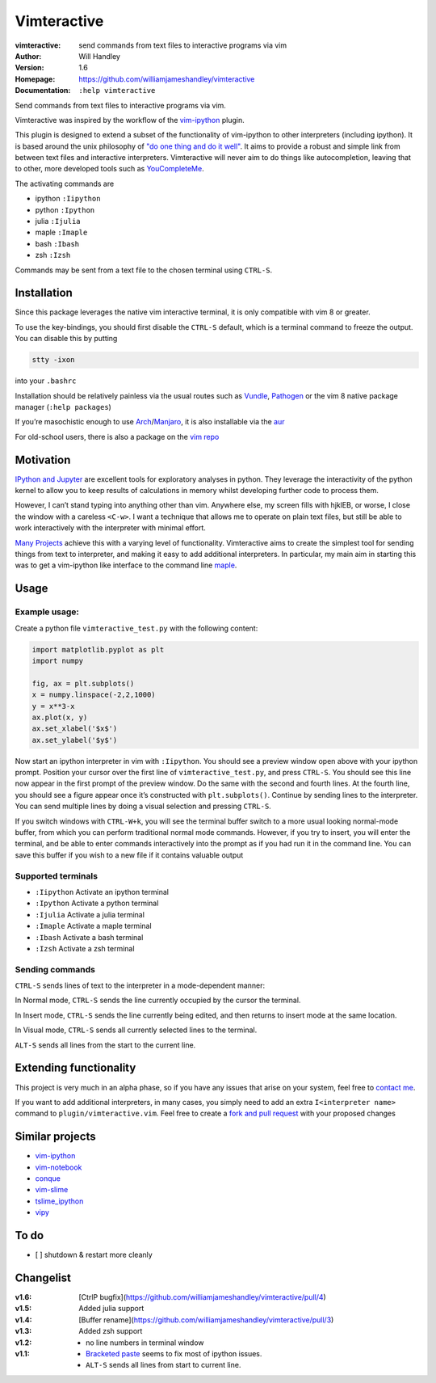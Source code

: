 ============
Vimteractive
============
:vimteractive: send commands from text files to interactive programs via vim 
:Author: Will Handley
:Version: 1.6
:Homepage: https://github.com/williamjameshandley/vimteractive
:Documentation: ``:help vimteractive``

Send commands from text files to interactive programs via vim.

Vimteractive was inspired by the workflow of the
`vim-ipython <https://github.com/ivanov/vim-ipython>`__ plugin.

This plugin is designed to extend a subset of the functionality of
vim-ipython to other interpreters (including ipython). It is based
around the unix philosophy of `"do one thing and do it
well" <https://en.wikipedia.org/wiki/Unix_philosophy#Do_One_Thing_and_Do_It_Well>`__.
It aims to provide a robust and simple link from between text files and
interactive interpreters. Vimteractive will never aim to do things like
autocompletion, leaving that to other, more developed tools such as
`YouCompleteMe <https://github.com/Valloric/YouCompleteMe>`__.

The activating commands are

- ipython ``:Iipython``
- python ``:Ipython``
- julia ``:Ijulia``
- maple ``:Imaple``
- bash ``:Ibash``
- zsh ``:Izsh``

Commands may be sent from a text file to the chosen terminal using
``CTRL-S``.

Installation
------------

Since this package leverages the native vim interactive terminal, it is only compatible with vim 8 or greater.

To use the key-bindings, you should first disable the ``CTRL-S``
default, which is a terminal command to freeze the output. You can
disable this by putting

.. code:: bash

   stty -ixon

into your ``.bashrc``

Installation should be relatively painless via the usual routes such as
`Vundle <https://github.com/VundleVim/Vundle.vim>`__,
`Pathogen <https://github.com/tpope/vim-pathogen>`__ or the vim 8 native
package manager (``:help packages``)

If you’re masochistic enough to use
`Arch <https://wiki.archlinux.org/index.php/Arch_Linux>`__/`Manjaro <https://manjaro.org/>`__,
it is also installable via the
`aur <https://aur.archlinux.org/packages/vim-vimteractive>`__

For old-school users, there is also a package on the `vim
repo <https://www.vim.org/scripts/script.php?script_id=5687>`__

Motivation
----------

`IPython and Jupyter <https://ipython.org/>`__ are excellent tools for
exploratory analyses in python. They leverage the interactivity of the
python kernel to allow you to keep results of calculations in memory
whilst developing further code to process them.

However, I can’t stand typing into anything other than vim. Anywhere
else, my screen fills with hjklEB, or worse, I close the window with a
careless ``<C-w>``. I want a technique that allows me to operate on
plain text files, but still be able to work interactively with the
interpreter with minimal effort.

`Many Projects <#similar-projects>`__ achieve this with a varying level
of functionality. Vimteractive aims to create the simplest tool for
sending things from text to interpreter, and making it easy to add
additional interpreters. In particular, my main aim in starting this was
to get a vim-ipython like interface to the command line
`maple <https://www.maplesoft.com/>`__.

Usage
-----

Example usage:
~~~~~~~~~~~~~~

Create a python file ``vimteractive_test.py`` with the following
content:

.. code:: python

   import matplotlib.pyplot as plt
   import numpy

   fig, ax = plt.subplots()
   x = numpy.linspace(-2,2,1000)
   y = x**3-x
   ax.plot(x, y)
   ax.set_xlabel('$x$')
   ax.set_ylabel('$y$')

Now start an ipython interpreter in vim with ``:Iipython``. You should
see a preview window open above with your ipython prompt. Position your
cursor over the first line of ``vimteractive_test.py``, and press
``CTRL-S``. You should see this line now appear in the first prompt of
the preview window. Do the same with the second and fourth lines. At the
fourth line, you should see a figure appear once it’s constructed with
``plt.subplots()``. Continue by sending lines to the interpreter. You
can send multiple lines by doing a visual selection and pressing
``CTRL-S``.

If you switch windows with ``CTRL-W+k``, you will see the terminal
buffer switch to a more usual looking normal-mode buffer, from which you
can perform traditional normal mode commands. However, if you try to
insert, you will enter the terminal, and be able to enter commands
interactively into the prompt as if you had run it in the command line.
You can save this buffer if you wish to a new file if it contains
valuable output

Supported terminals
~~~~~~~~~~~~~~~~~~~

-  ``:Iipython`` Activate an ipython terminal
-  ``:Ipython`` Activate a python terminal
-  ``:Ijulia`` Activate a julia terminal
-  ``:Imaple`` Activate a maple terminal
-  ``:Ibash`` Activate a bash terminal
-  ``:Izsh`` Activate a zsh terminal

Sending commands
~~~~~~~~~~~~~~~~

``CTRL-S`` sends lines of text to the interpreter in a mode-dependent
manner:

In Normal mode, ``CTRL-S`` sends the line currently occupied by the
cursor the terminal.

In Insert mode, ``CTRL-S`` sends the line currently being edited, and
then returns to insert mode at the same location.

In Visual mode, ``CTRL-S`` sends all currently selected lines to the
terminal.

``ALT-S`` sends all lines from the start to the current line.

Extending functionality
-----------------------

This project is very much in an alpha phase, so if you have any issues
that arise on your system, feel free to `contact
me <mailto:williamjameshandley@gmail.com>`__.

If you want to add additional interpreters, in many cases, you simply
need to add an extra ``I<interpreter name>`` command to
``plugin/vimteractive.vim``. Feel free to create a `fork and pull
request <https://gist.github.com/Chaser324/ce0505fbed06b947d962>`__ with
your proposed changes

Similar projects
----------------

-  `vim-ipython <https://github.com/ivanov/vim-ipython>`__
-  `vim-notebook <https://github.com/baruchel/vim-notebook>`__
-  `conque <https://code.google.com/archive/p/conque/>`__
-  `vim-slime <https://github.com/jpalardy/vim-slime>`__
-  `tslime_ipython <https://github.com/eldridgejm/tslime_ipython>`__
-  `vipy <https://github.com/johndgiese/vipy>`__

To do
-----

-  [ ] shutdown & restart more cleanly

Changelist
----------
:v1.6: [CtrlP bugfix](https://github.com/williamjameshandley/vimteractive/pull/4)
:v1.5: Added julia support
:v1.4: [Buffer rename](https://github.com/williamjameshandley/vimteractive/pull/3)
:v1.3: Added zsh support
:v1.2:
   - no line numbers in terminal window
:v1.1:
   -  `Bracketed paste <https://cirw.in/blog/bracketed-paste>`__ seems
      to fix most of ipython issues.
   -  ``ALT-S`` sends all lines from start to current line.
